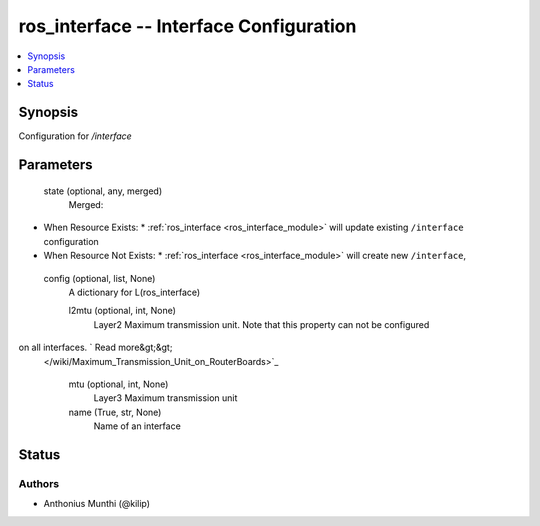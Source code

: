 .. _ros_interface_module:


ros_interface -- Interface Configuration
========================================

.. contents::
   :local:
   :depth: 1


Synopsis
--------

Configuration for */interface*






Parameters
----------

  state (optional, any, merged)
    Merged:
-  When Resource Exists:
   *  :ref:`ros_interface <ros_interface_module>` will update existing ``/interface`` configuration
-  When Resource Not Exists:
   *  :ref:`ros_interface <ros_interface_module>` will create new ``/interface``,



  config (optional, list, None)
    A dictionary for L(ros_interface)


    l2mtu (optional, int, None)
      Layer2 Maximum transmission unit. Note that this property can not be configured
on all interfaces. ` Read more&gt;&gt;
 </wiki/Maximum_Transmission_Unit_on_RouterBoards>`_



    mtu (optional, int, None)
      Layer3 Maximum transmission unit



    name (True, str, None)
      Name of an interface















Status
------





Authors
~~~~~~~

- Anthonius Munthi (@kilip)

